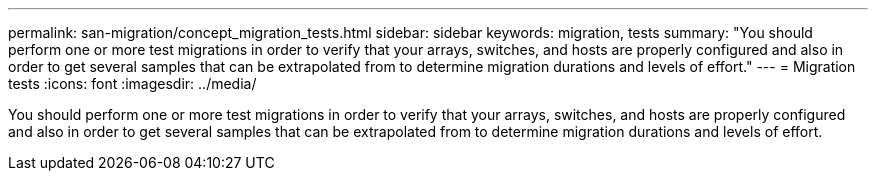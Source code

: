 ---
permalink: san-migration/concept_migration_tests.html
sidebar: sidebar
keywords: migration, tests
summary: "You should perform one or more test migrations in order to verify that your arrays, switches, and hosts are properly configured and also in order to get several samples that can be extrapolated from to determine migration durations and levels of effort."
---
= Migration tests
:icons: font
:imagesdir: ../media/

[.lead]
You should perform one or more test migrations in order to verify that your arrays, switches, and hosts are properly configured and also in order to get several samples that can be extrapolated from to determine migration durations and levels of effort.
